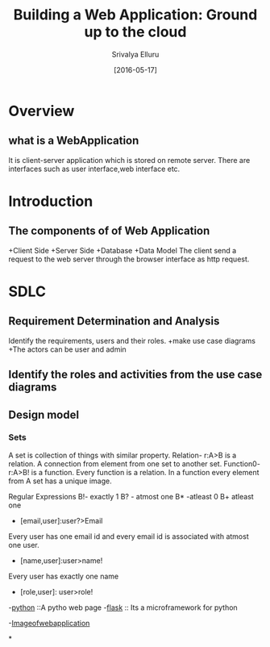 #+TITLE:Building a Web Application:  Ground up to the cloud
#+Author: Srivalya Elluru
#+DATE: [2016-05-17]

* Overview
** what is a WebApplication
 It is client-server application which is stored on remote server.
 There are interfaces such as user interface,web interface etc.
 
  
* Introduction
** The components of of Web Application
   +Client Side
   +Server Side
   +Database 
   +Data Model
   The client send a request to the web server through the browser
   interface as http request.
* SDLC 

** Requirement Determination and Analysis
     Identify the requirements, users and their roles.
     +make use case diagrams
     +The actors can be user and admin
** Identify the roles and activities from the use case diagrams
** Design model
*** Sets
      A set is collection of things with similar property.
      Relation- r:A>B is a relation. A connection from element from one set to another set.
      Function0- r:A>B! is a function. Every function is a relation. In a function every element from A set has a unique image.
      
      Regular Expressions
      B!- exactly 1
      B? - atmost one
      B* -atleast 0
      B+ atleast one
      
      - [email,user]:user?>Email 
	Every user has one email id and every email id is associated with atmost one user.
      - [name,user]:user>name!
	Every user has exactly one name
      - [role,user]: user>role!
     
  -[[http://python.org][python]] ::A pytho web page    
  -[[http://flask.pocoo.org/][flask]] :: Its a microframework for python

  -[[/home/home/Downloads/IMG_20160517_092640205.jpg][Imageofwebapplication]]

*


